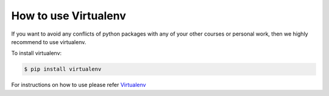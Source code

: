 .. _sec:virtualenv:

How to use Virtualenv
======================

If you want to avoid any conflicts of python packages with any of your
other courses or personal work, then we highly recommend to use virtualenv.

To install virtualenv:

.. code:: bash

   $ pip install virtualenv

For instructions on how to use please refer `Virtualenv <https://realpython.com/python-virtual-environments-a-primer/>`__
